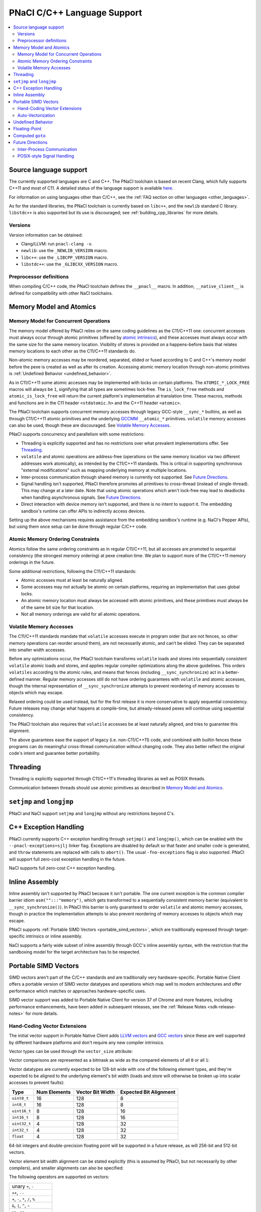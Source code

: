 ============================
PNaCl C/C++ Language Support
============================

.. contents::
   :local:
   :backlinks: none
   :depth: 3

Source language support
=======================

The currently supported languages are C and C++. The PNaCl toolchain is
based on recent Clang, which fully supports C++11 and most of C11. A
detailed status of the language support is available `here
<http://clang.llvm.org/cxx_status.html>`_.

For information on using languages other than C/C++, see the :ref:`FAQ
section on other languages <other_languages>`.

As for the standard libraries, the PNaCl toolchain is currently based on
``libc++``, and the ``newlib`` standard C library. ``libstdc++`` is also
supported but its use is discouraged; see :ref:`building_cpp_libraries`
for more details.

Versions
--------

Version information can be obtained:

* Clang/LLVM: run ``pnacl-clang -v``.
* ``newlib``: use the ``_NEWLIB_VERSION`` macro.
* ``libc++``: use the ``_LIBCPP_VERSION`` macro.
* ``libstdc++``: use the ``_GLIBCXX_VERSION`` macro.

Preprocessor definitions
------------------------

When compiling C/C++ code, the PNaCl toolchain defines the ``__pnacl__``
macro. In addition, ``__native_client__`` is defined for compatibility
with other NaCl toolchains.

.. _memory_model_and_atomics:

Memory Model and Atomics
========================

Memory Model for Concurrent Operations
--------------------------------------

The memory model offered by PNaCl relies on the same coding guidelines
as the C11/C++11 one: concurrent accesses must always occur through
atomic primitives (offered by `atomic intrinsics
<PNaClLangRef.html#atomicintrinsics>`_), and these accesses must always
occur with the same size for the same memory location. Visibility of
stores is provided on a happens-before basis that relates memory
locations to each other as the C11/C++11 standards do.

Non-atomic memory accesses may be reordered, separated, elided or fused
according to C and C++'s memory model before the pexe is created as well
as after its creation. Accessing atomic memory location through
non-atomic primitives is :ref:`Undefined Behavior <undefined_behavior>`.

As in C11/C++11 some atomic accesses may be implemented with locks on
certain platforms. The ``ATOMIC_*_LOCK_FREE`` macros will always be
``1``, signifying that all types are sometimes lock-free. The
``is_lock_free`` methods and ``atomic_is_lock_free`` will return the
current platform's implementation at translation time. These macros,
methods and functions are in the C11 header ``<stdatomic.h>`` and the
C++11 header ``<atomic>``.

The PNaCl toolchain supports concurrent memory accesses through legacy
GCC-style ``__sync_*`` builtins, as well as through C11/C++11 atomic
primitives and the underlying `GCCMM
<http://gcc.gnu.org/wiki/Atomic/GCCMM>`_ ``__atomic_*``
primitives. ``volatile`` memory accesses can also be used, though these
are discouraged. See `Volatile Memory Accesses`_.

PNaCl supports concurrency and parallelism with some restrictions:

* Threading is explicitly supported and has no restrictions over what
  prevalent implementations offer. See `Threading`_.

* ``volatile`` and atomic operations are address-free (operations on the
  same memory location via two different addresses work atomically), as
  intended by the C11/C++11 standards. This is critical in supporting
  synchronous "external modifications" such as mapping underlying memory
  at multiple locations.

* Inter-process communication through shared memory is currently not
  supported. See `Future Directions`_.

* Signal handling isn't supported, PNaCl therefore promotes all
  primitives to cross-thread (instead of single-thread). This may change
  at a later date. Note that using atomic operations which aren't
  lock-free may lead to deadlocks when handling asynchronous
  signals. See `Future Directions`_.

* Direct interaction with device memory isn't supported, and there is no
  intent to support it. The embedding sandbox's runtime can offer APIs
  to indirectly access devices.

Setting up the above mechanisms requires assistance from the embedding
sandbox's runtime (e.g. NaCl's Pepper APIs), but using them once setup
can be done through regular C/C++ code.

Atomic Memory Ordering Constraints
----------------------------------

Atomics follow the same ordering constraints as in regular C11/C++11,
but all accesses are promoted to sequential consistency (the strongest
memory ordering) at pexe creation time. We plan to support more of the
C11/C++11 memory orderings in the future.

Some additional restrictions, following the C11/C++11 standards:

- Atomic accesses must at least be naturally aligned.
- Some accesses may not actually be atomic on certain platforms,
  requiring an implementation that uses global locks.
- An atomic memory location must always be accessed with atomic
  primitives, and these primitives must always be of the same bit size
  for that location.
- Not all memory orderings are valid for all atomic operations.

Volatile Memory Accesses
------------------------

The C11/C++11 standards mandate that ``volatile`` accesses execute in
program order (but are not fences, so other memory operations can
reorder around them), are not necessarily atomic, and can’t be
elided. They can be separated into smaller width accesses.

Before any optimizations occur, the PNaCl toolchain transforms
``volatile`` loads and stores into sequentially consistent ``volatile``
atomic loads and stores, and applies regular compiler optimizations
along the above guidelines. This orders ``volatiles`` according to the
atomic rules, and means that fences (including ``__sync_synchronize``)
act in a better-defined manner. Regular memory accesses still do not
have ordering guarantees with ``volatile`` and atomic accesses, though
the internal representation of ``__sync_synchronize`` attempts to
prevent reordering of memory accesses to objects which may escape.

Relaxed ordering could be used instead, but for the first release it is
more conservative to apply sequential consistency. Future releases may
change what happens at compile-time, but already-released pexes will
continue using sequential consistency.

The PNaCl toolchain also requires that ``volatile`` accesses be at least
naturally aligned, and tries to guarantee this alignment.

The above guarantees ease the support of legacy (i.e. non-C11/C++11)
code, and combined with builtin fences these programs can do meaningful
cross-thread communication without changing code. They also better
reflect the original code's intent and guarantee better portability.

.. _language_support_threading:

Threading
=========

Threading is explicitly supported through C11/C++11's threading
libraries as well as POSIX threads.

Communication between threads should use atomic primitives as described
in `Memory Model and Atomics`_.

``setjmp`` and ``longjmp``
==========================

PNaCl and NaCl support ``setjmp`` and ``longjmp`` without any
restrictions beyond C's.

.. _exception_handling:

C++ Exception Handling
======================

PNaCl currently supports C++ exception handling through ``setjmp()`` and
``longjmp()``, which can be enabled with the ``--pnacl-exceptions=sjlj``
linker flag. Exceptions are disabled by default so that faster and
smaller code is generated, and ``throw`` statements are replaced with
calls to ``abort()``. The usual ``-fno-exceptions`` flag is also
supported. PNaCl will support full zero-cost exception handling in the
future.

NaCl supports full zero-cost C++ exception handling.

Inline Assembly
===============

Inline assembly isn't supported by PNaCl because it isn't portable. The
one current exception is the common compiler barrier idiom
``asm("":::"memory")``, which gets transformed to a sequentially
consistent memory barrier (equivalent to ``__sync_synchronize()``). In
PNaCl this barrier is only guaranteed to order ``volatile`` and atomic
memory accesses, though in practice the implementation attempts to also
prevent reordering of memory accesses to objects which may escape.

PNaCl supports :ref:`Portable SIMD Vectors <portable_simd_vectors>`,
which are traditionally expressed through target-specific intrinsics or
inline assembly.

NaCl supports a fairly wide subset of inline assembly through GCC's
inline assembly syntax, with the restriction that the sandboxing model
for the target architecture has to be respected.

.. _portable_simd_vectors:

Portable SIMD Vectors
=====================

SIMD vectors aren't part of the C/C++ standards and are traditionally
very hardware-specific. Portable Native Client offers a portable version
of SIMD vector datatypes and operations which map well to modern
architectures and offer performance which matches or approaches
hardware-specific uses.

SIMD vector support was added to Portable Native Client for version 37 of Chrome
and more features, including performance enhancements, have been added in
subsequent releases, see the :ref:`Release Notes <sdk-release-notes>` for more
details.

Hand-Coding Vector Extensions
-----------------------------

The initial vector support in Portable Native Client adds `LLVM vectors
<http://clang.llvm.org/docs/LanguageExtensions.html#vectors-and-extended-vectors>`_
and `GCC vectors
<http://gcc.gnu.org/onlinedocs/gcc/Vector-Extensions.html>`_ since these
are well supported by different hardware platforms and don't require any
new compiler intrinsics.

Vector types can be used through the ``vector_size`` attribute:

.. naclcode::

  #define VECTOR_BYTES 16
  typedef int v4s __attribute__((vector_size(VECTOR_BYTES)));
  v4s a = {1,2,3,4};
  v4s b = {5,6,7,8};
  v4s c, d, e;
  c = a + b;  /* c = {6,8,10,12} */
  d = b >> a; /* d = {2,1,0,0} */

Vector comparisons are represented as a bitmask as wide as the compared
elements of all ``0`` or all ``1``:

.. naclcode::

  typedef int v4s __attribute__((vector_size(16)));
  v4s snip(v4s in) {
    v4s limit = {32,64,128,256};
    v4s mask = in > limit;
    v4s ret = in & mask;
    return ret;
  }

Vector datatypes are currently expected to be 128-bit wide with one of the
following element types, and they're expected to be aligned to the underlying
element's bit width (loads and store will otherwise be broken up into scalar
accesses to prevent faults):

============  ============  ================ ======================
Type          Num Elements  Vector Bit Width Expected Bit Alignment
============  ============  ================ ======================
``uint8_t``   16            128              8
``int8_t``    16            128              8
``uint16_t``  8             128              16
``int16_t``   8             128              16
``uint32_t``  4             128              32
``int32_t``   4             128              32
``float``     4             128              32
============  ============  ================ ======================

64-bit integers and double-precision floating point will be supported in
a future release, as will 256-bit and 512-bit vectors.

Vector element bit width alignment can be stated explicitly (this is assumed by
PNaCl, but not necessarily by other compilers), and smaller alignments can also
be specified:

.. naclcode::

  typedef int v4s_element   __attribute__((vector_size(16), aligned(4)));
  typedef int v4s_unaligned __attribute__((vector_size(16), aligned(1)));


The following operators are supported on vectors:

+----------------------------------------------+
| unary ``+``, ``-``                           |
+----------------------------------------------+
| ``++``, ``--``                               |
+----------------------------------------------+
| ``+``, ``-``, ``*``, ``/``, ``%``            |
+----------------------------------------------+
| ``&``, ``|``, ``^``, ``~``                   |
+----------------------------------------------+
| ``>>``, ``<<``                               |
+----------------------------------------------+
| ``!``, ``&&``, ``||``                        |
+----------------------------------------------+
| ``==``, ``!=``, ``>``, ``<``, ``>=``, ``<=`` |
+----------------------------------------------+
| ``=``                                        |
+----------------------------------------------+

C-style casts can be used to convert one vector type to another without
modifying the underlying bits. ``__builtin_convertvector`` can be used
to convert from one type to another provided both types have the same
number of elements, truncating when converting from floating-point to
integer.

.. naclcode::

  typedef unsigned v4u __attribute__((vector_size(16)));
  typedef float v4f __attribute__((vector_size(16)));
  v4u a = {0x3f19999a,0x40000000,0x40490fdb,0x66ff0c30};
  v4f b = (v4f) a; /* b = {0.6,2,3.14159,6.02214e+23}  */
  v4u c = __builtin_convertvector(b, v4u); /* c = {0,2,3,0} */

It is also possible to use array-style indexing into vectors to extract
individual elements using ``[]``.

.. naclcode::

  typedef unsigned v4u __attribute__((vector_size(16)));
  template<typename T>
  void print(const T v) {
    for (size_t i = 0; i != sizeof(v) / sizeof(v[0]); ++i)
      std::cout << v[i] << ' ';
    std::cout << std::endl;
  }

Vector shuffles (often called permutation or swizzle) operations are
supported through ``__builtin_shufflevector``. The builtin has two
vector arguments of the same element type, followed by a list of
constant integers that specify the element indices of the first two
vectors that should be extracted and returned in a new vector. These
element indices are numbered sequentially starting with the first
vector, continuing into the second vector. Thus, if ``vec1`` is a
4-element vector, index ``5`` would refer to the second element of
``vec2``. An index of ``-1`` can be used to indicate that the
corresponding element in the returned vector is a don’t care and can be
optimized by the backend.

The result of ``__builtin_shufflevector`` is a vector with the same
element type as ``vec1`` / ``vec2`` but that has an element count equal
to the number of indices specified.

.. naclcode::

  // identity operation - return 4-element vector v1.
  __builtin_shufflevector(v1, v1, 0, 1, 2, 3)

  // "Splat" element 0 of v1 into a 4-element result.
  __builtin_shufflevector(v1, v1, 0, 0, 0, 0)

  // Reverse 4-element vector v1.
  __builtin_shufflevector(v1, v1, 3, 2, 1, 0)

  // Concatenate every other element of 4-element vectors v1 and v2.
  __builtin_shufflevector(v1, v2, 0, 2, 4, 6)

  // Concatenate every other element of 8-element vectors v1 and v2.
  __builtin_shufflevector(v1, v2, 0, 2, 4, 6, 8, 10, 12, 14)

  // Shuffle v1 with some elements being undefined
  __builtin_shufflevector(v1, v1, 3, -1, 1, -1)

One common use of ``__builtin_shufflevector`` is to perform
vector-scalar operations:

.. naclcode::

  typedef int v4s __attribute__((vector_size(16)));
  v4s shift_right_by(v4s shift_me, int shift_amount) {
    v4s tmp = {shift_amount};
    return shift_me >> __builtin_shuffle_vector(tmp, tmp, 0, 0, 0, 0);
  }

Auto-Vectorization
------------------

Auto-vectorization is currently not enabled for Portable Native Client,
but will be in a future release.

Undefined Behavior
==================

The C and C++ languages expose some undefined behavior which is
discussed in :ref:`PNaCl Undefined Behavior <undefined_behavior>`.

.. _c_cpp_floating_point:

Floating-Point
==============

PNaCl exposes 32-bit and 64-bit floating point operations which are
mostly IEEE-754 compliant. There are a few caveats:

* Some :ref:`floating-point behavior is currently left as undefined
  <undefined_behavior_fp>`.
* The default rounding mode is round-to-nearest and other rounding modes
  are currently not usable, which isn't IEEE-754 compliant. PNaCl could
  support switching modes (the 4 modes exposed by C99 ``FLT_ROUNDS``
  macros).
* Signaling ``NaN`` never fault.
* Fast-math optimizations are currently supported before *pexe* creation
  time. A *pexe* loses all fast-math information when it is
  created. Fast-math translation could be enabled at a later date,
  potentially at a perf-function granularity. This wouldn't affect
  already-existing *pexe*; it would be an opt-in feature.

  * Fused-multiply-add have higher precision and often execute faster;
    PNaCl currently disallows them in the *pexe* because they aren't
    supported on all platforms and can't realistically be
    emulated. PNaCl could (but currently doesn't) only generate them in
    the backend if fast-math were specified and the hardware supports
    the operation.
  * Transcendentals aren't exposed by PNaCl's ABI; they are part of the
    math library that is included in the *pexe*. PNaCl could, but
    currently doesn't, use hardware support if fast-math were provided
    in the *pexe*.

Computed ``goto``
=================

PNaCl supports computed ``goto``, a non-standard GCC extension to C used
by some interpreters, by lowering them to ``switch`` statements. The
resulting use of ``switch`` might not be as fast as the original
indirect branches. If you are compiling a program that has a
compile-time option for using computed ``goto``, it's possible that the
program will run faster with the option turned off (e.g., if the program
does extra work to take advantage of computed ``goto``).

NaCl supports computed ``goto`` without any transformation.

Future Directions
=================

Inter-Process Communication
---------------------------

Inter-process communication through shared memory is currently not
supported by PNaCl/NaCl. When implemented, it may be limited to
operations which are lock-free on the current platform (``is_lock_free``
methods). It will rely on the address-free properly discussed in `Memory
Model for Concurrent Operations`_.

POSIX-style Signal Handling
---------------------------

POSIX-style signal handling really consists of two different features:

* **Hardware exception handling** (synchronous signals): The ability
  to catch hardware exceptions (such as memory access faults and
  division by zero) using a signal handler.

  PNaCl currently doesn't support hardware exception handling.

  NaCl supports hardware exception handling via the
  ``<nacl/nacl_exception.h>`` interface.

* **Asynchronous interruption of threads** (asynchronous signals): The
  ability to asynchronously interrupt the execution of a thread,
  forcing the thread to run a signal handler.

  A similar feature is **thread suspension**: The ability to
  asynchronously suspend and resume a thread and inspect or modify its
  execution state (such as register state).

  Neither PNaCl nor NaCl currently support asynchronous interruption
  or suspension of threads.

If PNaCl were to support either of these, the interaction of
``volatile`` and atomics with same-thread signal handling would need
to be carefully detailed.

